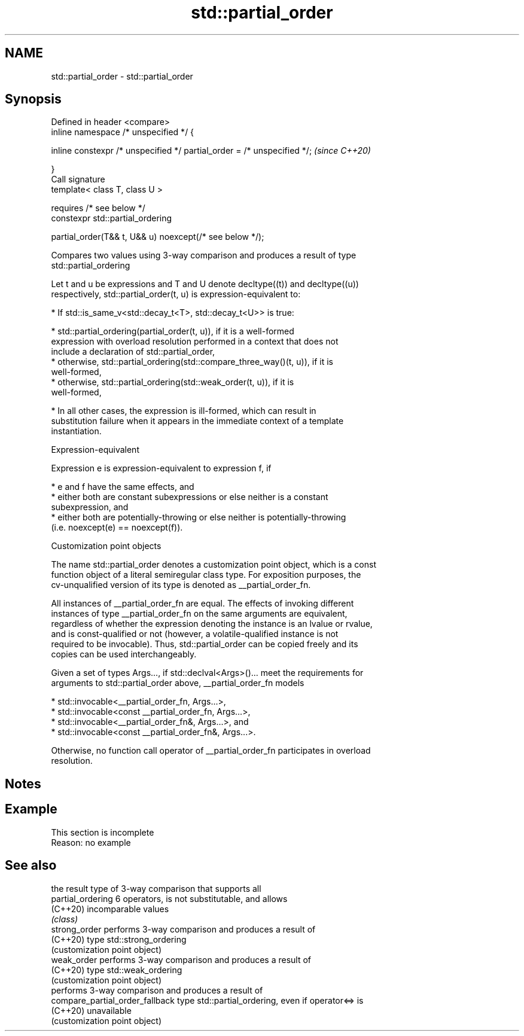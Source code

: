 .TH std::partial_order 3 "2022.07.31" "http://cppreference.com" "C++ Standard Libary"
.SH NAME
std::partial_order \- std::partial_order

.SH Synopsis
   Defined in header <compare>
   inline namespace /* unspecified */ {

   inline constexpr /* unspecified */ partial_order = /* unspecified */;  \fI(since C++20)\fP

   }
   Call signature
   template< class T, class U >

   requires /* see below */
   constexpr std::partial_ordering

   partial_order(T&& t, U&& u) noexcept(/* see below */);

   Compares two values using 3-way comparison and produces a result of type
   std::partial_ordering

   Let t and u be expressions and T and U denote decltype((t)) and decltype((u))
   respectively, std::partial_order(t, u) is expression-equivalent to:

     * If std::is_same_v<std::decay_t<T>, std::decay_t<U>> is true:

          * std::partial_ordering(partial_order(t, u)), if it is a well-formed
            expression with overload resolution performed in a context that does not
            include a declaration of std::partial_order,
          * otherwise, std::partial_ordering(std::compare_three_way()(t, u)), if it is
            well-formed,
          * otherwise, std::partial_ordering(std::weak_order(t, u)), if it is
            well-formed,

     * In all other cases, the expression is ill-formed, which can result in
       substitution failure when it appears in the immediate context of a template
       instantiation.

  Expression-equivalent

   Expression e is expression-equivalent to expression f, if

     * e and f have the same effects, and
     * either both are constant subexpressions or else neither is a constant
       subexpression, and
     * either both are potentially-throwing or else neither is potentially-throwing
       (i.e. noexcept(e) == noexcept(f)).

  Customization point objects

   The name std::partial_order denotes a customization point object, which is a const
   function object of a literal semiregular class type. For exposition purposes, the
   cv-unqualified version of its type is denoted as __partial_order_fn.

   All instances of __partial_order_fn are equal. The effects of invoking different
   instances of type __partial_order_fn on the same arguments are equivalent,
   regardless of whether the expression denoting the instance is an lvalue or rvalue,
   and is const-qualified or not (however, a volatile-qualified instance is not
   required to be invocable). Thus, std::partial_order can be copied freely and its
   copies can be used interchangeably.

   Given a set of types Args..., if std::declval<Args>()... meet the requirements for
   arguments to std::partial_order above, __partial_order_fn models

     * std::invocable<__partial_order_fn, Args...>,
     * std::invocable<const __partial_order_fn, Args...>,
     * std::invocable<__partial_order_fn&, Args...>, and
     * std::invocable<const __partial_order_fn&, Args...>.

   Otherwise, no function call operator of __partial_order_fn participates in overload
   resolution.

.SH Notes

.SH Example

    This section is incomplete
    Reason: no example

.SH See also

                                  the result type of 3-way comparison that supports all
   partial_ordering               6 operators, is not substitutable, and allows
   (C++20)                        incomparable values
                                  \fI(class)\fP
   strong_order                   performs 3-way comparison and produces a result of
   (C++20)                        type std::strong_ordering
                                  (customization point object)
   weak_order                     performs 3-way comparison and produces a result of
   (C++20)                        type std::weak_ordering
                                  (customization point object)
                                  performs 3-way comparison and produces a result of
   compare_partial_order_fallback type std::partial_ordering, even if operator<=> is
   (C++20)                        unavailable
                                  (customization point object)
